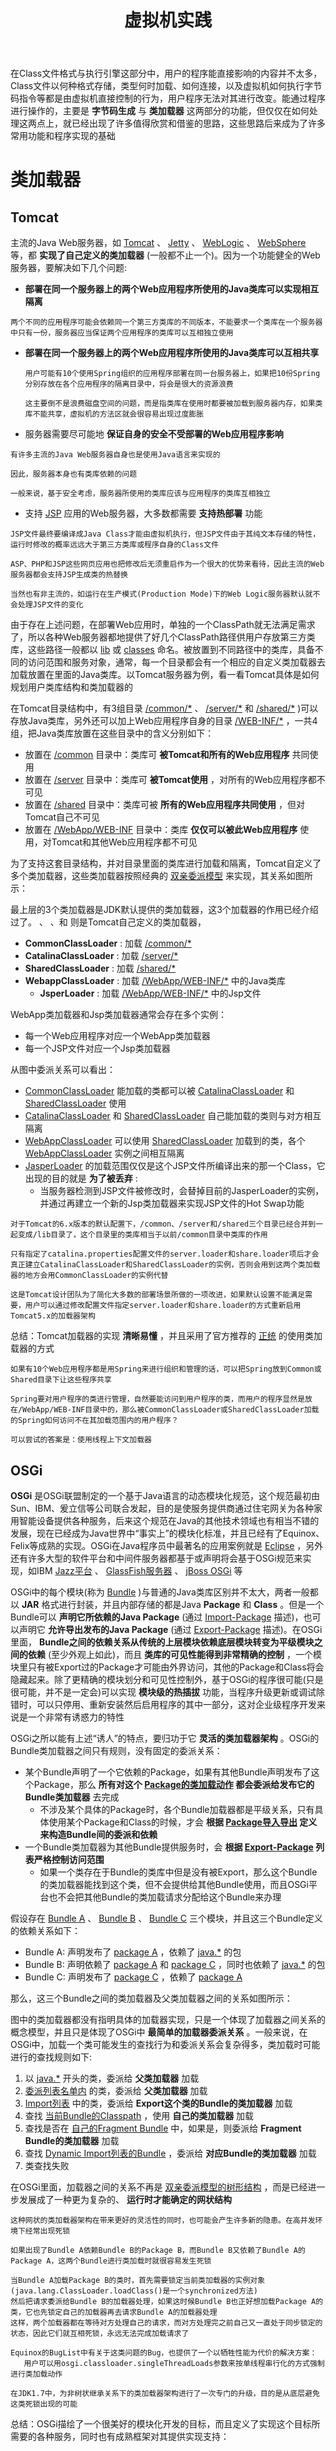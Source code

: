 #+TITLE: 虚拟机实践
#+HTML_HEAD: <link rel="stylesheet" type="text/css" href="css/main.css" />
#+HTML_LINK_UP: class_loader.html   
#+HTML_LINK_HOME: jvm.html
#+OPTIONS: num:nil timestamp:nil ^:nil

在Class文件格式与执行引擎这部分中，用户的程序能直接影响的内容并不太多，Class文件以何种格式存储，类型何时加载、如何连接，以及虚拟机如何执行字节码指令等都是由虚拟机直接控制的行为，用户程序无法对其进行改变。能通过程序进行操作的，主要是 *字节码生成* 与 *类加载器* 这两部分的功能，但仅仅在如何处理这两点上，就已经出现了许多值得欣赏和借鉴的思路，这些思路后来成为了许多常用功能和程序实现的基础
* 类加载器
** Tomcat 
   主流的Java Web服务器，如 _Tomcat_ 、 _Jetty_ 、 _WebLogic_ 、 _WebSphere_ 等，都 *实现了自己定义的类加载器* (一般都不止一个)。因为一个功能健全的Web服务器，要解决如下几个问题:
   + *部署在同一个服务器上的两个Web应用程序所使用的Java类库可以实现相互隔离* 

   #+BEGIN_EXAMPLE
     两个不同的应用程序可能会依赖同一个第三方类库的不同版本，不能要求一个类库在一个服务器中只有一份，服务器应当保证两个应用程序的类库可以互相独立使用
   #+END_EXAMPLE  

   + *部署在同一个服务器上的两个Web应用程序所使用的Java类库可以互相共享* 
     #+BEGIN_EXAMPLE
       用户可能有10个使用Spring组织的应用程序部署在同一台服务器上，如果把10份Spring分别存放在各个应用程序的隔离目录中，将会是很大的资源浪费

       这主要倒不是浪费磁盘空间的问题，而是指类库在使用时都要被加载到服务器内存，如果类库不能共享，虚拟机的方法区就会很容易出现过度膨胀
     #+END_EXAMPLE

   + 服务器需要尽可能地 *保证自身的安全不受部署的Web应用程序影响* 
   #+BEGIN_EXAMPLE
     有许多主流的Java Web服务器自身也是使用Java语言来实现的

     因此，服务器本身也有类库依赖的问题

     一般来说，基于安全考虑，服务器所使用的类库应该与应用程序的类库互相独立
   #+END_EXAMPLE

   + 支持 _JSP_ 应用的Web服务器，大多数都需要 *支持热部署* 功能
   #+BEGIN_EXAMPLE
     JSP文件最终要编译成Java Class才能由虚拟机执行，但JSP文件由于其纯文本存储的特性，运行时修改的概率远远大于第三方类库或程序自身的Class文件

     ASP、PHP和JSP这些网页应用也把修改后无须重启作为一个很大的优势来看待，因此主流的Web服务器都会支持JSP生成类的热替换

     当然也有非主流的，如运行在生产模式(Production Mode)下的Web Logic服务器默认就不会处理JSP文件的变化
   #+END_EXAMPLE

   由于存在上述问题，在部署Web应用时，单独的一个ClassPath就无法满足需求了，所以各种Web服务器都地提供了好几个ClassPath路径供用户存放第三方类库，这些路径一般都以 _lib_ 或 _classes_ 命名。被放置到不同路径中的类库，具备不同的访问范围和服务对象，通常，每一个目录都会有一个相应的自定义类加载器去加载放置在里面的Java类库。以Tomcat服务器为例，看一看Tomcat具体是如何规划用户类库结构和类加载器的

   在Tomcat目录结构中，有3组目录 _/common/*_ 、 _/server/*_ 和 _/shared/*_ )可以存放Java类库，另外还可以加上Web应用程序自身的目录 _/WEB-INF/*_ ，一共4组，把Java类库放置在这些目录中的含义分别如下：
   + 放置在 _/common_ 目录中：类库可 *被Tomcat和所有的Web应用程序* 共同使用
   + 放置在 _/server_ 目录中：类库可 *被Tomcat使用* ，对所有的Web应用程序都不可见
   + 放置在 _/shared_ 目录中：类库可被 *所有的Web应用程序共同使用* ，但对Tomcat自己不可见
   + 放置在 _/WebApp/WEB-INF_ 目录中：类库 *仅仅可以被此Web应用程序* 使用，对Tomcat和其他Web应用程序都不可见

   为了支持这套目录结构，并对目录里面的类库进行加载和隔离，Tomcat自定义了多个类加载器，这些类加载器按照经典的 _双亲委派模型_ 来实现，其关系如图所示：


   #+ATTR_HTML: image :width 50% 
   [[file:pic/tomcat-class-loader.png]] 

最上层的3个类加载器是JDK默认提供的类加载器，这3个加载器的作用已经介绍过了。 、 、和 则是Tomcat自己定义的类加载器，
+ *CommonClassLoader* : 加载 _/common/*_
+ *CatalinaClassLoader* : 加载 _/server/*_
+ *SharedClassLoader* : 加载 _/shared/*_
+ *WebappClassLoader* : 加载 _/WebApp/WEB-INF/*_ 中的Java类库
  + *JsperLoader* : 加载 _/WebApp/WEB-INF/*_ 中的Jsp文件

WebApp类加载器和Jsp类加载器通常会存在多个实例：
  + 每一个Web应用程序对应一个WebApp类加载器
  + 每一个JSP文件对应一个Jsp类加载器

从图中委派关系可以看出：
+ _CommonClassLoader_ 能加载的类都可以被 _CatalinaClassLoader_ 和 _SharedClassLoader_ 使用
+ _CatalinaClassLoader_ 和 _SharedClassLoader_ 自己能加载的类则与对方相互隔离
+ _WebAppClassLoader_ 可以使用 _SharedClassLoader_ 加载到的类，各个 _WebAppClassLoader_ 实例之间相互隔离
+ _JasperLoader_ 的加载范围仅仅是这个JSP文件所编译出来的那一个Class，它出现的目的就是 *为了被丢弃* :
  + 当服务器检测到JSP文件被修改时，会替掉目前的JasperLoader的实例，并通过再建立一个新的Jsp类加载器来实现JSP文件的Hot Swap功能 

#+BEGIN_EXAMPLE
    对于Tomcat的6.x版本的默认配置下，/common、/server和/shared三个目录已经合并到一起变成/lib目录了，这个目录里的类库相当于以前/common目录中类库的作用
  
    只有指定了catalina.properties配置文件的server.loader和share.loader项后才会真正建立CatalinaClassLoader和SharedClassLoader的实例，否则会用到这两个类加载器的地方会用CommonClassLoader的实例代替

    这是Tomcat设计团队为了简化大多数的部署场景所做的一项改进，如果默认设置不能满足需要，用户可以通过修改配置文件指定server.loader和share.loader的方式重新启用Tomcat5.x的加载器架构
#+END_EXAMPLE

总结：Tomcat加载器的实现 *清晰易懂* ，并且采用了官方推荐的 _正统_ 的使用类加载器的方式

#+BEGIN_EXAMPLE
  如果有10个Web应用程序都是用Spring来进行组织和管理的话，可以把Spring放到Common或Shared目录下让这些程序共享

  Spring要对用户程序的类进行管理，自然要能访问到用户程序的类，而用户的程序显然是放在/WebApp/WEB-INF目录中的，那么被CommonClassLoader或SharedClassLoader加载的Spring如何访问不在其加载范围内的用户程序？

  可以尝试的答案是：使用线程上下文加载器
#+END_EXAMPLE

** OSGi
*OSGi* 是OSGi联盟制定的一个基于Java语言的动态模块化规范，这个规范最初由Sun、IBM、爰立信等公司联合发起，目的是使服务提供商通过住宅网关为各种家用智能设备提供各种服务，后来这个规范在Java的其他技术领域也有相当不错的发展，现在已经成为Java世界中“事实上”的模块化标准，并且已经有了Equinox、Felix等成熟的实现。OSGi在Java程序员中最著名的应用案例就是 _Eclipse_ ，另外还有许多大型的软件平台和中间件服务器都基于或声明将会基于OSGi规范来实现，如IBM _Jazz平台_ 、 _GlassFish服务器_ 、 _jBoss OSGi_ 等

OSGi中的每个模块(称为 _Bundle_ )与普通的Java类库区别并不太大，两者一般都以 *JAR* 格式进行封装，并且内部存储的都是Java *Package* 和 *Class* 。但是一个Bundle可以 *声明它所依赖的Java Package* (通过 _Import-Package_ 描述)，也可以声明它 *允许导出发布的Java Package* (通过 _Export-Package_ 描述)。在OSGi里面， *Bundle之间的依赖关系从传统的上层模块依赖底层模块转变为平级模块之间的依赖* (至少外观上如此)，而且 *类库的可见性能得到非常精确的控制* ，一个模块里只有被Export过的Package才可能由外界访问，其他的Package和Class将会隐藏起来。除了更精确的模块划分和可见性控制外，基于OSGi的程序很可能(只是很可能，并不是一定会)可以实现 *模块级的热插拔* 功能，当程序升级更新或调试除错时，可以只停用、重新安装然后启用程序的其中一部分，这对企业级程序开发来说是一个非常有诱惑力的特性

 
OSGi之所以能有上述“诱人”的特点，要归功于它 *灵活的类加载器架构* 。OSGi的Bundle类加载器之间只有规则，没有固定的委派关系：
+ 某个Bundle声明了一个它依赖的Package，如果有其他Bundle声明发布了这个Package，那么 *所有对这个 _Package的类加载动作_ 都会委派给发布它的Bundle类加载器* 去完成
  + 不涉及某个具体的Package时，各个Bundle加载器都是平级关系，只有具体使用某个Package和Class的时候，才会 *根据 _Package导入导出_ 定义来构造Bundle间的委派和依赖* 
+ 一个Bundle类加载器为其他Bundle提供服务时，会 *根据 _Export-Package_ 列表严格控制访问范围* 
  + 如果一个类存在于Bundle的类库中但是没有被Export，那么这个Bundle的类加载器能找到这个类，但不会提供给其他Bundle使用，而且OSGi平台也不会把其他Bundle的类加载请求分配给这个Bundle来办理

假设存在 _Bundle A_ 、 _Bundle B_ 、 _Bundle C_ 三个模块，并且这三个Bundle定义的依赖关系如下：
+ Bundle A: 声明发布了 _package A_ ，依赖了 _java.*_ 的包
+ Bundle B: 声明依赖了 _package A_ 和 _package C_ ，同时也依赖了 _java.*_ 的包
+ Bundle C: 声明发布了 _package C_ ，依赖了 _package A_ 

那么，这三个Bundle之间的类加载器及父类加载器之间的关系如图所示：

   #+ATTR_HTML: image :width 50% 
   [[file:pic/osgi-class-loader.png]] 

图中的类加载器都没有指明具体的加载器实现，只是一个体现了加载器之间关系的概念模型，并且只是体现了OSGi中 *最简单的加载器委派关系* 。一般来说，在OSGi中，加载一个类可能发生的查找行为和委派关系会复杂得多，类加载时可能进行的查找规则如下:
1. 以 _java.*_ 开头的类，委派给 *父类加载器* 加载
2. _委派列表名单内_ 的类，委派给 *父类加载器* 加载
3. _Import列表_ 中的类，委派给 *Export这个类的Bundle的类加载器* 加载
4. 查找 _当前Bundle的Classpath_ ，使用 *自己的类加载器* 加载
5. 查找是否在 _自己的Fragment Bundle_ 中，如果是，则委派给 *Fragment Bundle的类加载器* 加载
6. 查找 _Dynamic Import列表的Bundle_ ，委派给 *对应Bundle的类加载器* 加载
7. 类查找失败

在OSGi里面，加载器之间的关系不再是 _双亲委派模型的树形结构_ ，而是已经进一步发展成了一种更为复杂的、 *运行时才能确定的网状结构* 
#+BEGIN_EXAMPLE
  这种网状的类加载器架构在带来更好的灵活性的同时，也可能会产生许多新的隐患。在高并发环境下经常出现死锁

  如果出现了Bundle A依赖Bundle B的Package B，而Bundle B又依赖了Bundle A的Package A，这两个Bundle进行类加载时就很容易发生死锁

  当Bundle A加载Package B的类时，首先需要锁定当前类加载器的实例对象(java.lang.ClassLoader.loadClass()是一个synchronized方法)
  然后把请求委派给Bundle B的加载器处理，如果这时候Bundle B也正好想加载Package A的类，它也先锁定自己的加载器再去请求Bundle A的加载器处理
  这样，两个加载器都在等待对方处理自己的请求，而对方处理完之前自己又一直处于同步锁定的状态，因此它们就互相死锁，永远无法完成加载请求了

  Equinox的BugList中有关于这类问题的Bug，也提供了一个以牺牲性能为代价的解决方案：
     用户可以用osgi.classloader.singleThreadLoads参数来按单线程串行化的方式强制进行类加载动作

  在JDK1.7中，为非树状继承关系下的类加载器架构进行了一次专门的升级，目的是从底层避免这类死锁出现的可能
#+END_EXAMPLE


总结：OSGi描绘了一个很美好的模块化开发的目标，而且定义了实现这个目标所需要的各种服务，同时也有成熟框架对其提供实现支持：
+ 对于单个虚拟机下的应用，从开发初期就建立在OSGi上是一个很不错的选择，这样便于 *约束依赖* 
+ 但并非所有的应用都适合采用OSGi作为基础架构，OSGi在提供强大功能的同时，也引入了 *额外的复杂度* ，带来了 *线程死锁* 和 *内存泄漏* 的风险

* 字节码
在Java里面使用字节码生成的例子：
+ 如Web服务器中的JSP编译器
+ 编译时植入的AOP框架
+ 动态代理技术，
+ 使用反射的时候虚拟机都有可能会在运行时生成字节码来提高执行速度

** 动态代理的实现 
#+BEGIN_EXAMPLE
  字节码生成并不是什么高深的技术，也先不必去想诸如Javassist 、 CGLib 、 ASM之类的字节码类库，因为JDK里面的javac命令就是字节码生成技术的“老祖宗”

  javac也是一个由Java语言写成的程序，它的代码存放在OpenJDK的langtools/src/share/classes/com/sun/tools/javac目录中

  要深入了解字节码生成，阅读javac的源码是个很好的途径 
#+END_EXAMPLE


即使没有直接使用过 _Java.lang.reflect.Proxy_ 或实现过 _java.lang.reflect.InvocationHandler_ 接口，应该也用过Spring来做过Bean的组织管理。如果使用过Spring，那大多数情况都会用过动态代理，因为如果Bean是面向接口编程，那么在Spring内部都是通过 _动态代理_ 的方式来对Bean进行增强的

动态代理中所谓的 *动态* ，是针对使用Java代码实际编写了代理类的 *静态* 代理而言的，它的优势不在于省去了编写代理类那一点工作量，而是实现了可以 *在原始类和接口还未知的时候，就确定代理类的代理行为* ，当代理类与原始类脱离直接联系后，就可以很灵活地重用于不同的应用场景之中

#+BEGIN_SRC java
  import java.lang.reflect.InvocationHandler;
  import java.lang.reflect.Method;
  import java.lang.reflect.Proxy;

  public class DynamicProxyTest {
	  interface IHello {
		  void sayHello();
	  }

	  static class Hello implements IHello {

		  @Override
		  public void sayHello() {
			  System.out.println("hello world");
		  }
	  }

	  static class DynamicProxy implements InvocationHandler {

		  Object originObj;

		  Object bind(Object obj) {
			  this.originObj = obj;
			  return Proxy.newProxyInstance(obj.getClass().getClassLoader(), obj.getClass().getInterfaces(), this);
		  }

		  @Override
		  public Object invoke(Object proxy, Method method, Object[] args) throws Throwable {
			  System.out.println("welcome");
			  return method.invoke(originObj, args);
		  }
	  }

	  public static void main(String[] args) {
		  IHello hello = (IHello) new DynamicProxy().bind(new Hello());
		  hello.sayHello();
	  }
  }
#+END_SRC

: welcome
: hello world

上述代码里，唯一的 *黑厘子* 就是 _Proxy.newProxyInstance()_ 方法，除此之外再没有任何特殊之处。这个方法返回一个实现了 _IHello_ 的接口，并且代理了 _newHello()_ 实例行为的对象。跟踪这个方法的源码，可以看到程序进行了 _验证_ 、 _优化_ 、 _缓存_ 、 _同步_ 、 *生成字节码* 、 _显式类加载_ 等操作，前面的步骤并不是关注的重点，而最后它调用了 _sun.misc.ProxyGenerator.generateProxyClass()_ 方法来完成生成字节码的动作，这个方法可以在 *运行时产生一个描述代理类的字节码byte[]数组* 。如果想看一看这个在运行时产生的代理类中写了些什么，可以在main()方法中加入下面这句:
#+BEGIN_SRC java
  System.getProperties().put ("sun.misc.ProxyGenerator.saveGeneratedFiles" ,"true");
#+END_SRC

加入这句代码后再次运行程序，磁盘中将会产生一个名为 _$Proxy0.class_ 的代理类Class文件，反编译后可以看见：

#+BEGIN_SRC java
  import DynamicProxyTest.IHello;
  import java.lang.reflect.InvocationHandler;
  import java.lang.reflect.Method;
  import java.lang.reflect.Proxy;
  import java.lang.reflect.UndeclaredThrowableException;

  final class $Proxy0 extends Proxy implements IHello {
	  private static Method m1;
	  private static Method m3;
	  private static Method m2;
	  private static Method m0;

	  public $Proxy0(InvocationHandler var1) throws  {
		  super(var1);
	  }


	  public final void sayHello() throws  {
		  try {
			  //super.h实际是Proxy.newProxyInstance()这个方法的第三个绑定的参数
			  //也就是new DynamicProxy()生成的实例变量
			  super.h.invoke(this, m3, (Object[])null); 
		  } catch (RuntimeException | Error var2) {
			  throw var2;
		  } catch (Throwable var3) {
			  throw new UndeclaredThrowableException(var3);
		  }
	  }

	  public final String toString() throws  {
		  try {
			  return (String)super.h.invoke(this, m2, (Object[])null);
		  } catch (RuntimeException | Error var2) {
			  throw var2;
		  } catch (Throwable var3) {
			  throw new UndeclaredThrowableException(var3);
		  }
	  }
        
	  static {
		  try {
			  m1 = Class.forName("java.lang.Object").getMethod("equals", Class.forName("java.lang.Object"));
			  m3 = Class.forName("DynamicProxyTest$IHello").getMethod("sayHello");
			  m2 = Class.forName("java.lang.Object").getMethod("toString");
			  m0 = Class.forName("java.lang.Object").getMethod("hashCode");
		  } catch (NoSuchMethodException var2) {
			  throw new NoSuchMethodError(var2.getMessage());
		  } catch (ClassNotFoundException var3) {
			  throw new NoClassDefFoundError(var3.getMessage());
		  }
	  }
  }

#+END_SRC

_$Proxy0_ 这个代理类为传入接口中的每一个方法，以及从 _java.lang.Object_ 中继承来的 _equals()_ 、 _hashCode()_ 、 _toString()_ 方法都生成了对应的实现，并且统一调用了 *InvocationHandler对象的 _invoke()_ 方法* : 代码中的 _this.h_ 就是父类Proxy中保存的 _InvocationHandler_ 实例变量)来实现这些方法的内容，各个方法的区别不过是 *传入的参数和Method对象有所不同* 而已，所以无论调用动态代理的哪一个方法，实际上都是在 _执行InvocationHandler.invoke()_ 中的代理逻辑

#+BEGIN_EXAMPLE
  这个例子中并没有讲到generateProxyClass()方法具体是如何产生代理类“$Proxy0.class”的字节码的，大致的生成过程其实就是根据Class文件的格式规范去拼装字节码

  但在实际开发中，以byte为单位直接拼装出字节码的应用场合很少见，这种生成方式也只能产生一些高度模板化的代码

  对于用户的程序代码来说，如果有要大量操作字节码的需求，还是使用封装好的字节码类库比较合适

  如果对动态代理的字节码拼装过程很感兴趣，可以在OpenJDK的jdk/src/share/classes/sun/misc目录下找到sun.misc.ProxyGenerator的源码
#+END_EXAMPLE

** Retrotranslator

#+BEGIN_EXAMPLE
  在Java世界里，每一次JDK大版本的发布，都伴随着一场大规模的技术革新，而对Java程序编写习惯改变最大的，无疑是JDK1.5的发布

  自动装箱、泛型、动态注解、枚举、变长参数、遍历循环(foreach循环)……

  在没有这些语法特性的年代，Java程序也照样能写，但是现在看来，上述每一种语法的改进几乎都是“必不可少”的

  但因为要保护现有投资、维持程序结构稳定等，必须使用1.5以前版本的JDK

  为了把JDK1.5中编写的代码放到JDK1.4或1.3的环境中去部署使用，一种名为Java逆向移植的工具应运而生， 而Retrotranslator是这类工具中较出色的一个
#+END_EXAMPLE

_Retrotranslator_ 的作用是将JDK 1.5编译出来的Class文件转变为可以在JDK 1.4或 1.3上部署的版本，它可以很好地支持自动装箱、泛型、动态注解、枚举、变长参数、遍历循环、静态导入这些语法特性，甚至还可以支持JDK1.5中新增的集合改进、并发包以及对泛型、注解等的反射操作

首先要弄清楚JDK升级中会提供哪些新的功能。JDK每次升级新增的功能大致可以分为以下4类: 
1. *编译器* ：
   + *自动装箱拆箱* ：实际上就是编译器在程序中使用到包装对象的地方自动插入了很多 _Integer.valueOf()_ 、 _Float.valueOf()_ 之类的代码
   + *变长参数* ：在编译之后就 _自动转化成了一个数组_ 来完成参数传递
   + *泛型* ：信息则在 _编译阶段就已经擦除掉了_ (但是在 *元数据中还保留* 着)，相应的地方被编译器自动插入了 _类型转换代码_ 
2. *Java API* 的代码增强：
   + JDK 1.2时代引入的 _java.util.Collections_ 等一系列 *集合类* 
   + JDK 1.5时代引入的 _java.util.concurrent_  *并发包* 等
3. *字节码* 中进行支持的改动，字节码指令集一直处于相对比较稳定的状态，这种需要在字节码层面直接进行的改动是比较少见的：
   + JDK 1.7里面新加入的语法特性: *动态语言支持* ，就需要在虚拟机中新增一条 _invokedynamic_ 字节码指令来实现相关的调用功能
4. *虚拟机内部* ，这类改动对于程序员编写代码基本是透明的，但会对程序运行时产生影响：
   + JDK 1.5中实现的 _JSR-133_ 规范重新定义的 *Java内存模型* 
   + *CMS收集器* 之类的改动

上述4类新功能中，Retrotranslator只能模拟前两类，对于后面两类直接在虚拟机内部实现的改进，一般所有的逆向移植工具都是无能为力的，至少不能完整地或者在可接受的效率上完成全部模拟，否则虚拟机设计团队也没有必要舍近求远地改动处于JDK底层的虚拟机。在可以模拟的两类功能中，第二类模拟相对更容易实现一些，如JDK 1.5引入的java.util.concurrent包，实际是由多线程大师DougLea开发的一套并发包，在JDK1.5出现之前就已经存在(那时候名字叫做dl.util.concurrent)，所以要在旧的JDK中支持这部分功能，以独立类库的方式便可实现。Retrotranslator中附带了一个名叫 _backport-util-concurrent.jar_ 的类库来代替JDK 1.5的并发包

至于JDK在 _编译阶段进行处理的那些改进_ ，Retrotranslator则是使用 *ASM框架直接对字节码* 进行处理。由于组成Class文件的字节码指令数量并没有改变，所以无论是JDK 1.3、JDK 1.4还是JDK 1.5，能用字节码表达的语义范围应该是一致的。当然，肯定不可能简单地把Class的文件版本号从49.0改回48.0就能解决问题了，虽然字节码指令的数量没有变化，但是元数据信息和一些语法支持的内容还是要做相应的修改。以枚举为例，在JDK 1.5中增加了 *enum* 关键字，但是Class文件常量池的 *CONSTANT_Class_info* 类型常量并没有发生任何语义变化，仍然是代表一个类或接口的符号引用，没有加入枚举，也没有增加过 *CONSTANT_Enum_info* 之类的 *枚举符号引用* 常量。所以使用 _enum_ 关键字定义常量，虽然从Java语法上看起来与使用class关键字定义类、使用 _interface_ 关键字定义接口是同一层次的，但实际上这是由Javac编译器做出来的假象，从字节码的角度来看， *枚举仅仅是一个继承于 _java.lang.Enum_ 、自动生成了 _values()_ 和 _valueOf()_ 方法的普通类* 而已

Retrotranslator对枚举所做的主要处理：
1. 枚举类的父类从 *java.lang.Enum* 替换为它运行时类库中包含的 *net.sf.retrotranslator.runtime.java.lang.Enum_* 
2. 在类和字段的访问标志中抹去 *ACC_ENUM* 标志位

#+BEGIN_EXAMPLE
  当然，这只是处理的总体思路，具体的实现要比上面说的复杂得多

  可以想象既然两个父类实现都不一样，values()和valueOf()的方法自然需要重写

  常量池需要引入大量新的来自父类的符号引用，这些都是实现细节
#+END_EXAMPLE

下图是一个使用JDK 1.5编译的枚举类与被Retrotranslator转换处理后的字节码的对比图：

   #+ATTR_HTML: image :width 70% 
   [[file:pic/retrotranslator-enum.jpg]] 


* 自己动手实现远程执行功能
